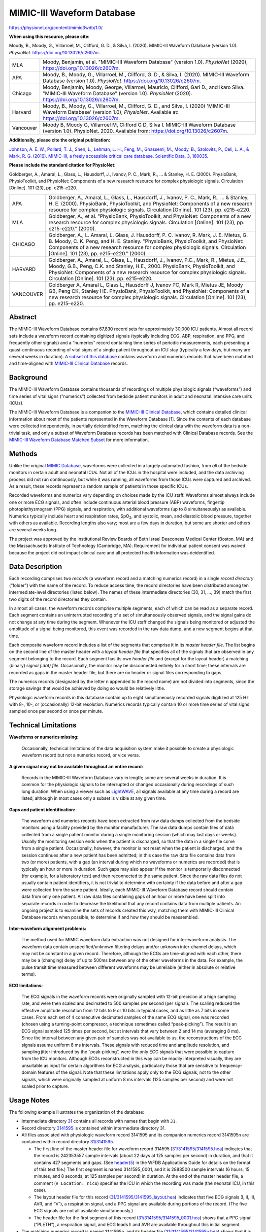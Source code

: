###########################
MIMIC-III Waveform Database
###########################

`<https://physionet.org/content/mimic3wdb/1.0/>`_

**When using this resource, please cite:**

Moody, B., Moody, G., Villarroel, M., Clifford, G. D., & Silva, I.  (2020).
MIMIC-III Waveform Database (version 1.0). *PhysioNet*.
https://doi.org/10.13026/c2607m.

+-----------+---------------------------------------------------------+
| MLA       | Moody, Benjamin, et al. "MIMIC-III Waveform Database"   |
|           | (version 1.0). *PhysioNet* (2020),                      |
|           | https://doi.org/10.13026/c2607m.                        |
+-----------+---------------------------------------------------------+
| APA       | Moody, B., Moody, G., Villarroel, M., Clifford, G. D.,  |
|           | & Silva, I. (2020). MIMIC-III Waveform Database         |
|           | (version 1.0). *PhysioNet*.                             |
|           | https://doi.org/10.13026/c2607m.                        |
+-----------+---------------------------------------------------------+
| Chicago   | Moody, Benjamin, Moody, George, Villarroel, Mauricio,   |
|           | Clifford, Gari D., and Ikaro Silva. "MIMIC-III Waveform |
|           | Database" (version 1.0). *PhysioNet* (2020).            |
|           | https://doi.org/10.13026/c2607m.                        |
+-----------+---------------------------------------------------------+
| Harvard   | Moody, B., Moody, G., Villarroel, M., Clifford, G. D.,  |
|           | and Silva, I. (2020) 'MIMIC-III Waveform Database'      |
|           | (version 1.0), *PhysioNet*. Available at:               |
|           | https://doi.org/10.13026/c2607m.                        |
+-----------+---------------------------------------------------------+
| Vancouver | Moody B, Moody G, Villarroel M, Clifford G D, Silva I.  |
|           | MIMIC-III Waveform Database (version 1.0). PhysioNet.   |
|           | 2020. Available from: https://doi.org/10.13026/c2607m.  |
+-----------+---------------------------------------------------------+

**Additionally, please cite the original publication:**

`Johnson, A. E. W., Pollard, T. J., Shen, L., Lehman, L. H., Feng, M.,
Ghassemi, M., Moody, B., Szolovits, P., Celi, L. A., & Mark, R.  G. (2016).
MIMIC-III, a freely accessible critical care database.  Scientific Data, 3,
160035. <https://dx.doi.org/10.1038/sdata.2016.35>`__

**Please include the standard citation for PhysioNet:**

Goldberger, A., Amaral, L., Glass, L., Hausdorff, J., Ivanov, P.  C., Mark,
R., ... & Stanley, H. E. (2000). PhysioBank, PhysioToolkit, and PhysioNet:
Components of a new research resource for complex physiologic signals.
Circulation [Online]. 101 (23), pp. e215–e220.

+-----------+---------------------------------------------------------+
| APA       | Goldberger, A., Amaral, L., Glass, L., Hausdorff, J.,   |
|           | Ivanov, P. C., Mark, R., ... & Stanley, H. E. (2000).   |
|           | PhysioBank, PhysioToolkit, and PhysioNet: Components of |
|           | a new research resource for complex physiologic         |
|           | signals. Circulation [Online]. 101 (23), pp. e215–e220. |
+-----------+---------------------------------------------------------+
| MLA       | Goldberger, A., et al. "PhysioBank, PhysioToolkit, and  |
|           | PhysioNet: Components of a new research resource for    |
|           | complex physiologic signals. Circulation [Online]. 101  |
|           | (23), pp. e215–e220." (2000).                           |
+-----------+---------------------------------------------------------+
| CHICAGO   | Goldberger, A., L. Amaral, L. Glass, J. Hausdorff, P.   |
|           | C. Ivanov, R. Mark, J. E. Mietus, G. B. Moody, C. K.    |
|           | Peng, and H. E. Stanley. "PhysioBank, PhysioToolkit,    |
|           | and PhysioNet: Components of a new research resource    |
|           | for complex physiologic signals. Circulation [Online].  |
|           | 101 (23), pp. e215–e220." (2000).                       |
+-----------+---------------------------------------------------------+
| HARVARD   | Goldberger, A., Amaral, L., Glass, L., Hausdorff, J.,   |
|           | Ivanov, P.C., Mark, R., Mietus, J.E., Moody, G.B.,      |
|           | Peng, C.K. and Stanley, H.E., 2000. PhysioBank,         |
|           | PhysioToolkit, and PhysioNet: Components of a new       |
|           | research resource for complex physiologic signals.      |
|           | Circulation [Online]. 101 (23), pp. e215–e220.          |
+-----------+---------------------------------------------------------+
| VANCOUVER | Goldberger A, Amaral L, Glass L, Hausdorff J, Ivanov    |
|           | PC, Mark R, Mietus JE, Moody GB, Peng CK, Stanley HE.   |
|           | PhysioBank, PhysioToolkit, and PhysioNet: Components of |
|           | a new research resource for complex physiologic         |
|           | signals. Circulation [Online]. 101 (23), pp. e215–e220. |
+-----------+---------------------------------------------------------+

********
Abstract
********

The MIMIC-III Waveform Database contains 67,830 record sets for approximately
30,000 ICU patients. Almost all record sets include a waveform record
containing digitized signals (typically including ECG, ABP, respiration, and
PPG, and frequently other signals) and a “numerics” record containing time
series of periodic measurements, each presenting a quasi-continuous recording
of vital signs of a single patient throughout an ICU stay (typically a few
days, but many are several weeks in duration). A `subset of this database
</content/mimic3wdb-matched/>`__ contains waveform and numerics records that
have been matched and time-aligned with `MIMIC-III Clinical Database
</content/mimiciii/>`__ records.

**********
Background
**********

The MIMIC-III Waveform Database contains thousands of recordings of multiple
physiologic signals (“waveforms”) and time series of vital signs (“numerics”)
collected from bedside patient monitors in adult and neonatal intensive care
units (ICUs).

The MIMIC-III Waveform Database is a companion to the `MIMIC-III Clinical
Database </content/mimiciii/>`__, which contains detailed clinical information
about most of the patients represented in the Waveform Database [1]. Since the
contents of each database were collected independently, in partially
deidentified form, matching the clinical data with the waveform data is a
non-trivial task, and only a subset of Waveform Database records has been
matched with Clinical Database records. See the `MIMIC-III Waveform Database
Matched Subset </content/mimic3wdb-matched/>`__ for more information.

*******
Methods
*******

Unlike the original `MIMIC Database </content/mimicdb/>`__, waveforms were
collected in a largely automated fashion, from *all* of the bedside monitors in
certain adult and neonatal ICUs. Not all of the ICUs in the hospital were
included, and the data archiving process did not run continuously, but while it
was running, all waveforms from those ICUs were captured and archived. As a
result, these records represent a random sample of patients in those specific
ICUs.

Recorded waveforms and numerics vary depending on choices made by the ICU
staff. Waveforms almost always include one or more ECG signals, and often
include continuous arterial blood pressure (ABP) waveforms, fingertip
photoplethysmogram (PPG) signals, and respiration, with additional waveforms
(up to 8 simultaneously) as available. Numerics typically include heart and
respiration rates, SpO\ :sub:`2`, and systolic, mean, and diastolic blood
pressure, together with others as available. Recording lengths also vary; most
are a few days in duration, but some are shorter and others are several weeks
long.

The project was approved by the Institutional Review Boards of Beth Israel
Deaconess Medical Center (Boston, MA) and the Massachusetts Institute of
Technology (Cambridge, MA). Requirement for individual patient consent was
waived because the project did not impact clinical care and all protected
health information was deidentified.

****************
Data Description
****************

Each recording comprises two *records* (a waveform record and a matching
numerics record) in a single *record directory* (“folder”) with the name of the
record. To reduce access time, the record directories have been distributed
among ten intermediate-level directories (listed below). The names of these
intermediate directories (30, 31, ..., 39) match the first two digits of the
record directories they contain.

In almost all cases, the waveform records comprise multiple segments, each of
which can be read as a separate record. Each segment contains an uninterrupted
recording of a set of simultaneously observed signals, and the signal gains do
not change at any time during the segment. Whenever the ICU staff changed the
signals being monitored or adjusted the amplitude of a signal being monitored,
this event was recorded in the raw data dump, and a new segment begins at that
time.

Each composite waveform record includes a list of the segments that comprise it
in its *master header file*. The list begins on the second line of the master
header with a *layout header file* that specifies all of the signals that are
observed in any segment belonging to the record.  Each segment has its own
*header file* and (except for the layout header) a matching (binary) *signal
(.dat) file*. Occasionally, the monitor may be disconnected entirely for a
short time; these intervals are recorded as gaps in the master header file, but
there are no header or signal files corresponding to gaps.

The numerics records (designated by the letter ``n`` appended to the record
name) are not divided into segments, since the storage savings that would be
achieved by doing so would be relatively little.

Physiologic waveform records in this database contain up to eight
simultaneously recorded signals digitized at 125 Hz with 8-, 10-, or
(occasionally) 12-bit resolution. Numerics records typically contain 10 or more
time series of vital signs sampled once per second or once per minute.

*********************
Technical Limitations
*********************

**Waveforms or numerics missing:**

   Occasionally, technical limitations of the data acquisition system make it
   possible to create a physiologic waveform record but not a numerics record,
   or vice versa.

**A given signal may not be available throughout an entire record:**

   Records in the MIMIC-III Waveform Database vary in length; some are several
   weeks in duration. It is common for the physiologic signals to be
   interrupted or changed occasionally during recordings of such long duration.
   When using a viewer such as `LightWAVE </lightwave/>`__, all signals
   available at any time during a record are listed, although in most cases
   only a subset is visible at any given time.

**Gaps and patient identification:**

   The waveform and numerics records have been extracted from raw data dumps
   collected from the bedside monitors using a facility provided by the monitor
   manufacturer. The raw data dumps contain files of data collected from a
   single patient monitor during a single monitoring session (which may last
   days or weeks). Usually the monitoring session ends when the patient is
   discharged, so that the data in a single file come from a single patient.
   Occasionally, however, the monitor is not reset when the patient is
   discharged, and the session continues after a new patient has been admitted;
   in this case the raw data file contains data from two (or more) patients,
   with a gap (an interval during which no waveforms or numerics are recorded)
   that is typically an hour or more in duration. Such gaps may also appear if
   the monitor is temporarily disconnected (for example, for a laboratory test)
   and then reconnected to the same patient. Since the raw data files do not
   usually contain patient identifiers, it is not trivial to determine with
   certainty if the data before and after a gap were collected from the same
   patient.  Ideally, each MIMIC-III Waveform Database record should contain
   data from only one patient. All raw data files containing gaps of an hour or
   more have been split into separate records in order to decrease the
   likelihood that any record contains data from multiple patients.  An ongoing
   project is to examine the sets of records created this way, matching them
   with MIMIC-III Clinical Database records when possible, to determine if and
   how they should be reassembled.

**Inter-waveform alignment problems:**

   The method used for MIMIC waveform data extraction was not designed for
   inter-waveform analysis. The waveform data contain unspecified/unknown
   filtering delays and/or unknown inter-channel delays, which may not be
   constant in a given record. Therefore, although the ECGs are time-aligned
   with each other, there may be a (changing) delay of up to 500ms between any
   of the other waveforms in the data. For example, the pulse transit time
   measured between different waveforms may be unreliable (either in absolute
   or relative terms).

**ECG limitations:**

   The ECG signals in the waveform records were originally sampled with 12-bit
   precision at a high sampling rate, and were then scaled and decimated to 500
   samples per second (per signal). The scaling reduced the effective amplitude
   resolution from 12 bits to 9 or 10 bits in typical cases, and as little as 7
   bits in some cases. From each set of 4 consecutive decimated samples of the
   same ECG signal, one was recorded (chosen using a turning-point compressor,
   a technique sometimes called “peak-picking”). The result is an ECG signal
   sampled 125 times per second, but at intervals that vary between 2 and 14 ms
   (averaging 8 ms). Since the interval between any given pair of samples was
   not available to us, the reconstructions of the ECG signals assume uniform 8
   ms intervals. These signals with reduced time and amplitude resolution, and
   sampling jitter introduced by the “peak-picking”, were the only ECG signals
   that were possible to capture from the ICU monitors. Although ECGs
   reconstructed in this way can be readily interpreted visually, they are
   unsuitable as input for certain algorithms for ECG analysis, particularly
   those that are sensitive to frequency-domain features of the signal. Note
   that these limitations apply only to the ECG signals, not to the other
   signals, which were originally sampled at uniform 8 ms intervals (125
   samples per second) and were not scaled prior to capture.

***********
Usage Notes
***********

The following example illustrates the organization of the database:

-  Intermediate directory `31 <31/>`__ contains all records with names that
   begin with ``31``.
-  Record directory `3141595 <31/3141595/>`__ is contained within intermediate
   directory 31.
-  All files associated with physiologic waveform record 3141595 and its
   companion numerics record 3141595n are contained within record directory
   `31/3141595 <31/3141595/>`__.

   -  The first line of the master header file for waveform record 314595
      (`31/3141595/3141595.hea <31/3141595/3141595.hea>`__) indicates that the
      record is 242353557 sample intervals (about 22 days at 125 samples per
      second) in duration, and that it contains 427 segments and gaps. (See
      `header(5) </physiotools/wag/header-5.htm#sect5>`__ in the WFDB
      Applications Guide for details on the format of this text file.) The first
      segment is named 3141595_0001, and it is 2888500 sample intervals (6
      hours, 15 minutes, and 8 seconds, at 125 samples per second) in duration.
      At the end of the master header file, a comment (``# Location: nicu``)
      specifies the ICU in which the recording was made (the neonatal ICU, in
      this case).
   -  The layout header file for this record (`31/3141595/3141595_layout.hea
      <31/3141595/3141595_layout.hea>`__) indicates that five ECG signals (I,
      II, III, AVR, and “V”), a respiration signal, and a PPG signal are
      available during portions of the record. (The five ECG signals are not all
      available simultaneously.)
   -  The header file for the first segment of this record
      (`31/3141595/3141595_0001.hea <31/3141595/3141595_0001.hea>`__) shows that
      a PPG signal (“PLETH”), a respiration signal, and ECG leads II and AVR are
      available throughout this initial segment.

-  The matching numerics record is named 3141595n, and its header file
   (`31/3141595/3141595n.hea <31/3141595/3141595n.hea>`__) shows that it is
   1938730 sample intervals (about 22 days at 1 sample per second) in duration,
   and that it contains heart rate (“HR”, which is measured from the ECG, as
   well as “PULSE”, measured from one or more pulsatile signals), noninvasive
   blood pressure (raw as well as systolic, diastolic, and mean), respiration
   rate, and SpO\ :sub:`2`.

Any `WFDB application <https://archive.physionet.org/physiotools/wfdb.shtml>`__
can read any waveform record from this database directly from the PhysioNet web
server (i.e., without downloading the record first) using a record name of the
form ``mimic3wdb/3``\ *``x``*\ ``/3``\ *``xyyyyy``*\ ``/``. Numerics records
can be read using the longer form ``mimic3wdb/3``\ *``x``*\ ``/3``\
*``xyyyyy``*\ ``/3``\ *``xyyyyy``*\ ``n`` (note that the final ``3``\
*``xyyyyy``* must be repeated and followed by ``n`` to specify the numerics
record).

For example, if you have installed the `WFDB Software Package
<https://archive.physionet.org/physiotools/wfdb.shtml>`__, you can read the
first 10 seconds of waveform record 3141595 using this **rdsamp** command:

::

   rdsamp -r mimic3wdb/31/3141595/ -p -v -t 10

To read the first 10 seconds of the matching numerics record 3141595n, use this
command instead:

::

   rdsamp -r mimic3wdb/31/3141595/3141595n -p -v -t 10

Notice that the first command produces 1250 samples of each waveform (125
samples per second, for 10 seconds), but the second command produces only 10
samples of each vital sign (1 sample per second, for 10 seconds).

*************
Release Notes
*************

Version 1.0 of the MIMIC-III Waveform Database supersedes previously-released
versions of the MIMIC-II Waveform Database. The *numbered* records (3000003 to
3999988) are identical to those in version 3.2 of the MIMIC-II Waveform
Database. The `Matched Subset </content/mimic3wdb-matched/1.0/>`__, however,
uses different subject IDs and surrogate dates, corresponding to `version 1.4
of the MIMIC-III Clinical Database </content/mimiciii/1.4/>`__.

****************
Acknowledgements
****************

We wish to thank Philips Healthcare, as well as the Beth Israel Deaconess
Medical Center, for their invaluable support in making this project possible.

Many people have contributed to this project over the past 18 years, and it
would be impossible to list them all. In particular, we would like to
acknowledge Michael Craig, Tin Kyaw, and Mohammed Saeed, for their efforts in
collecting and organizing the original MIMIC-II Waveform Database, upon which
this database is based.

*********************
Conflicts of Interest
*********************

The authors have no conflicts of interests to declare.

**********
References
**********

#. Johnson, A. E. W., Pollard, T. J., Shen, L., Lehman, L. H., Feng, M.,
   Ghassemi, M., Moody, B., Szolovits, P., Celi, L. A., & Mark, R. G.  (2016).
   MIMIC-III, a freely accessible critical care database.  Scientific Data, 3,
   160035. https://dx.doi.org/10.1038/sdata.2016.35
